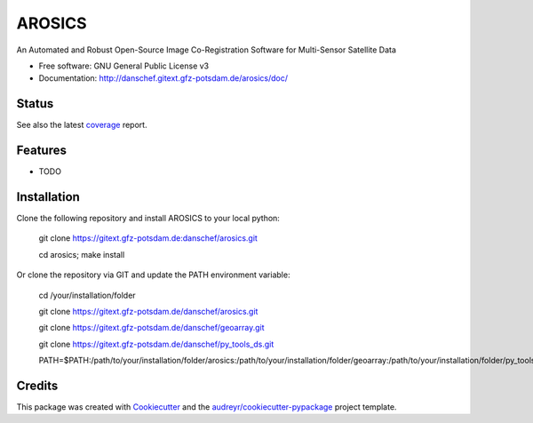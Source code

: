 =======
AROSICS
=======

An Automated and Robust Open-Source Image Co-Registration Software for Multi-Sensor Satellite Data


* Free software: GNU General Public License v3
* Documentation: http://danschef.gitext.gfz-potsdam.de/arosics/doc/


Status
------

.. .. image:: https://img.shields.io/pypi/v/arosics.svg
        :target: https://pypi.python.org/pypi/arosics

.. .. image:: https://img.shields.io/travis/danschef/arosics.svg
        :target: https://travis-ci.org/danschef/arosics

.. .. image:: https://readthedocs.org/projects/arosics/badge/?version=latest
        :target: https://arosics.readthedocs.io/en/latest/?badge=latest
        :alt: Documentation Status

.. .. image:: https://pyup.io/repos/github/danschef/arosics/shield.svg
     :target: https://pyup.io/repos/github/danschef/arosics/
     :alt: Updates


.. image:: https://gitext.gfz-potsdam.de/danschef/arosics/badges/master/build.svg
.. image:: https://gitext.gfz-potsdam.de/danschef/arosics/badges/master/coverage.svg

See also the latest coverage_ report.


Features
--------

* TODO


Installation
------------

Clone the following repository and install AROSICS to your local python:

    git clone https://gitext.gfz-potsdam.de:danschef/arosics.git

    cd arosics; make install


Or clone the repository via GIT and update the PATH environment variable:

    cd /your/installation/folder

    git clone https://gitext.gfz-potsdam.de/danschef/arosics.git

    git clone https://gitext.gfz-potsdam.de/danschef/geoarray.git

    git clone https://gitext.gfz-potsdam.de/danschef/py_tools_ds.git

    PATH=$PATH:/path/to/your/installation/folder/arosics:/path/to/your/installation/folder/geoarray:/path/to/your/installation/folder/py_tools_ds


Credits
-------

This package was created with Cookiecutter_ and the `audreyr/cookiecutter-pypackage`_ project template.

.. _Cookiecutter: https://github.com/audreyr/cookiecutter
.. _`audreyr/cookiecutter-pypackage`: https://github.com/audreyr/cookiecutter-pypackage
.. _coverage: http://danschef.gitext.gfz-potsdam.de/arosics/coverage/

